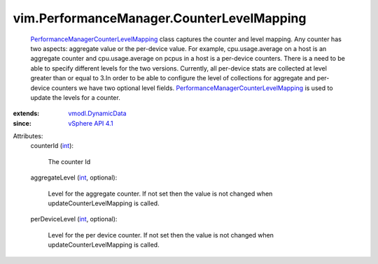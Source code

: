 .. _int: https://docs.python.org/2/library/stdtypes.html

.. _vSphere API 4.1: ../../vim/version.rst#vimversionversion6

.. _vmodl.DynamicData: ../../vmodl/DynamicData.rst

.. _PerformanceManagerCounterLevelMapping: ../../vim/PerformanceManager/CounterLevelMapping.rst


vim.PerformanceManager.CounterLevelMapping
==========================================
   `PerformanceManagerCounterLevelMapping`_ class captures the counter and level mapping. Any counter has two aspects: aggregate value or the per-device value. For example, cpu.usage.average on a host is an aggregate counter and cpu.usage.average on pcpus in a host is a per-device counters. There is a need to be able to specify different levels for the two versions. Currently, all per-device stats are collected at level greater than or equal to 3.In order to be able to configure the level of collections for aggregate and per-device counters we have two optional level fields. `PerformanceManagerCounterLevelMapping`_ is used to update the levels for a counter.
:extends: vmodl.DynamicData_
:since: `vSphere API 4.1`_

Attributes:
    counterId (`int`_):

       The counter Id
    aggregateLevel (`int`_, optional):

       Level for the aggregate counter. If not set then the value is not changed when updateCounterLevelMapping is called.
    perDeviceLevel (`int`_, optional):

       Level for the per device counter. If not set then the value is not changed when updateCounterLevelMapping is called.
